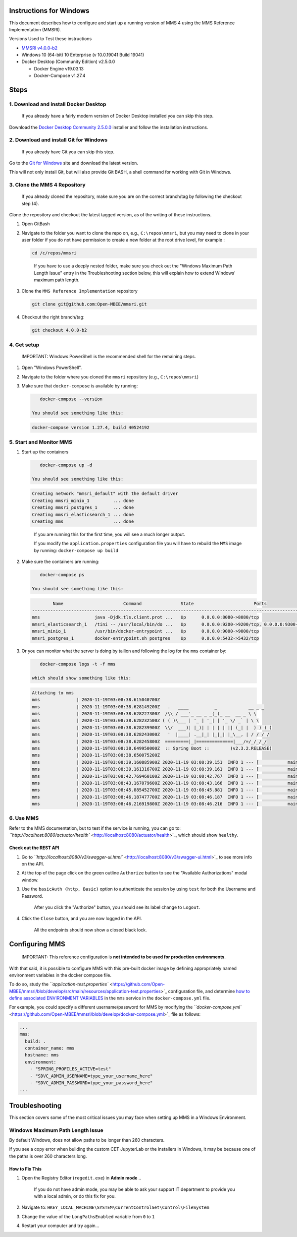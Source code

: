 .. _windows:

Instructions for Windows
========================

This document describes how to configure and start up a running version of MMS 4 using the MMS Reference Implementation (MMSRI).

Versions Used to Test these instructions


* `MMSRI v4.0.0-b2 <https://github.com/Open-MBEE/mmsri/tree/4.0.0-b2>`_
* Windows 10 (64-bit) 10 Enterprise (v 10.0.19041 Build 19041)
* Docker Desktop (Community Edition) v2.5.0.0

  * Docker Engine v19.03.13
  * Docker-Compose v1.27.4

Steps
=====

1. Download and install Docker Desktop
--------------------------------------

..

   If you already have a fairly modern version of Docker Desktop installed you can skip this step.


Download the `Docker Desktop Community 2.5.0.0 <https://docs.docker.com/docker-for-windows/release-notes/#docker-desktop-community-2500>`_ installer and follow the installation instructions.

2. Download and install Git for Windows
---------------------------------------

..

   If you already have Git you can skip this step.


Go to the `Git for Windows <https://gitforwindows.org/>`_ site and download the latest version.

This will not only install Git, but will also provide Git BASH, a shell command for working with Git in Windows.

3. Clone the MMS 4 Repository
-----------------------------

..

   If you already cloned the repository, make sure you are on the correct branch/tag by following the checkout step (4).


Clone the repository and checkout the latest tagged version, as of the writing of these instructions.


#. 
   Open GitBash

#. 
   Navigate to the folder you want to clone the repo on, e.g., ``C:\repos\mmsri``\ , but you may need to clone in your user folder if you do not have permission to create a new folder at the root drive level, for example :

   .. code-block:: bash

       cd /c/repos/mmsri

   ..

      If you have to use a deeply nested folder, make sure you check out the "Windows Maximum Path Length Issue" entry in the Troubleshooting section below, this will explain how to extend Windows' maximum path length.


#. 
   Clone the ``MMS Reference Implementation`` repository

   .. code-block:: bash

       git clone git@github.com:Open-MBEE/mmsri.git

#. 
   Checkout the right branch/tag:

   .. code-block:: bash

       git checkout 4.0.0-b2

4. Get setup
------------

..

   IMPORTANT: Windows PowerShell is the recommended shell for the remaining steps.



#. Open "Windows PowerShell".

#. Navigate to the folder where you cloned the ``mmsri`` repository (e.g., ``C:\repos\mmsri``\ )

#. Make sure that ``docker-compose`` is available by running:

   .. code-block:: bash

       docker-compose --version

    You should see something like this:

   .. code-block:: bash

       docker-compose version 1.27.4, build 40524192

5. Start and Monitor MMS
------------------------


#. 
   Start up the containers

   .. code-block:: bash

       docker-compose up -d

    You should see something like this:

   .. code-block:: bash

       Creating network "mmsri_default" with the default driver
       Creating mmsri_minio_1         ... done
       Creating mmsri_postgres_1      ... done
       Creating mmsri_elasticsearch_1 ... done
       Creating mms                   ... done

   ..

      If you are running this for the first time, you will see a much longer output.

      If you modify the ``application.properties`` configuration file you will have to rebuild the ``MMS`` image by running: ``docker-compose up build``


#. 
   Make sure the containers are running:

   .. code-block:: bash

       docker-compose ps

    You should see something like this:

   .. code-block:: bash

               Name                       Command               State                       Ports
       ---------------------------------------------------------------------------------------------------------------
       mms                     java -Djdk.tls.client.prot ...   Up      0.0.0.0:8080->8080/tcp
       mmsri_elasticsearch_1   /tini -- /usr/local/bin/do ...   Up      0.0.0.0:9200->9200/tcp, 0.0.0.0:9300->9300/tcp
       mmsri_minio_1           /usr/bin/docker-entrypoint ...   Up      0.0.0.0:9000->9000/tcp
       mmsri_postgres_1        docker-entrypoint.sh postgres    Up      0.0.0.0:5432->5432/tcp

#. 
   Or you can monitor what the server is doing by tailion and following the log for the ``mms`` container by:

   .. code-block:: bash

       docker-compose logs -t -f mms

    which should show something like this:

   .. code-block:: bash

       Attaching to mms
       mms              | 2020-11-19T03:08:38.615040700Z
       mms              | 2020-11-19T03:08:38.628149200Z   .   ____          _            __ _ _
       mms              | 2020-11-19T03:08:38.628227300Z  /\\ / ___'_ __ _ _(_)_ __  __ _ \ \
       mms              | 2020-11-19T03:08:38.628232500Z ( ( )\___ | '_ | '_| | '_ \/ _` | \ \
       mms              | 2020-11-19T03:08:38.628239900Z  \\/  ___)| |_)| | | | | || (_| |  ) ) ) )
       mms              | 2020-11-19T03:08:38.628243000Z   '  |____| .__|_| |_|_| |_\__, | / / / /
       mms              | 2020-11-19T03:08:38.628245800Z  =========|_|==============|___/=/_/_/_/
       mms              | 2020-11-19T03:08:38.649950000Z  :: Spring Boot ::        (v2.3.2.RELEASE)
       mms              | 2020-11-19T03:08:38.650075200Z
       mms              | 2020-11-19T03:08:39.160885900Z 2020-11-19 03:08:39.151  INFO 1 --- [           main] org.openmbee.mms.mmsri.MMSRIApplication  : Starting MMSRIApplication on mms with PID 1 (/app.jar started by root in /mms)
       mms              | 2020-11-19T03:08:39.161316700Z 2020-11-19 03:08:39.161  INFO 1 --- [           main] org.openmbee.mms.mmsri.MMSRIApplication  : The following profiles are active: test
       mms              | 2020-11-19T03:08:42.769460100Z 2020-11-19 03:08:42.767  INFO 1 --- [           main] .s.d.r.c.RepositoryConfigurationDelegate : Bootstrapping Spring Data JPA repositories in DEFAULT mode.
       mms              | 2020-11-19T03:08:43.167079600Z 2020-11-19 03:08:43.166  INFO 1 --- [           main] .s.d.r.c.RepositoryConfigurationDelegate : Finished Spring Data repository scanning in 374ms. Found 15 JPA repository interfaces.
       mms              | 2020-11-19T03:08:45.885452700Z 2020-11-19 03:08:45.881  INFO 1 --- [           main] trationDelegate$BeanPostProcessorChecker : Bean 'persistenceJPAConfig' of type [org.openmbee.mms.rdb.config.PersistenceJPAConfig$$EnhancerBySpringCGLIB$$ca626494] is not eligible for getting processed by all BeanPostProcessors (for example: not eligible for auto-proxying)
       mms              | 2020-11-19T03:08:46.187477700Z 2020-11-19 03:08:46.187  INFO 1 --- [           main] trationDelegate$BeanPostProcessorChecker : Bean 'org.springframework.security.access.expression.method.DefaultMethodSecurityExpressionHandler@76b74e9c' of type [org.springframework.security.access.expression.method.DefaultMethodSecurityExpressionHandler] is not eligible for getting processed by all BeanPostProcessors (for example: not eligible for auto-proxying)
       mms              | 2020-11-19T03:08:46.216919800Z 2020-11-19 03:08:46.216  INFO 1 --- [           main] trationDelegate$BeanPostProcessorChecker : Bean 'methodSecurityMetadataSource' of type [org.springframework.security.access.method.DelegatingMethodSecurityMetadataSource] is not eligible for getting processed by all BeanPostProcessors (for example: not eligible for auto-proxying)

6. Use MMS
----------

Refer to the MMS documentation, but to test if the service is running, you can go to: `\ ``http://localhost:8080/actuator/health`` <http://localhost:8080/actuator/health>`_\ , which should show ``healthy``.

Check out the REST API
^^^^^^^^^^^^^^^^^^^^^^


#. 
   Go to `\ ``http://localhost:8080/v3/swagger-ui.html`` <http://localhost:8080/v3/swagger-ui.html>`_ to see more info on the API.

#. 
   At the top of the page click on the green outline ``Authorize`` button to see the "Available Authorizations" modal window.

#. 
   Use the ``basicAuth (http, Basic)`` option to authenticate the session by using ``test`` for both the Username and Password.

   ..

      After you click the "Authorize" button, you should see its label change to ``Logout``.


#. 
   Click the ``Close`` button, and you are now logged in the API.

   ..

      All the endpoints should now show a closed black lock.


Configuring MMS
===============

..

   IMPORTANT: This reference configuration is **not intended to be used for production environments**.


With that said, it is possible to configure MMS with this pre-built docker image by defining appropriately named environment variables in the docker compose file.

To do so, study the `\ ``application-test.properties`` <https://github.com/Open-MBEE/mmsri/blob/develop/src/main/resources/application-test.properties>`_ configuration file, and determine `how to define associated ENVIRONMENT VARIABLES <https://docs.spring.io/spring-boot/docs/current/reference/html/spring-boot-features.html#boot-features-external-config-relaxed-binding-from-environment-variables>`_ in the ``mms`` service in the ``docker-compose.yml`` file.

For example, you could specify a different username/password for MMS by modifying the `\ ``docker-compose.yml`` <https://github.com/Open-MBEE/mmsri/blob/develop/docker-compose.yml>`_ file as follows:

.. code-block:: yaml

     ...
     mms:
       build: .
       container_name: mms
       hostname: mms
       environment:
         - "SPRING_PROFILES_ACTIVE=test"
         - "SDVC_ADMIN_USERNAME=type_your_username_here"
         - "SDVC_ADMIN_PASSWORD=type_your_password_here"
     ...

Troubleshooting
===============

This section covers some of the most critical issues you may face when setting up MMS in a Windows Environment.

Windows Maximum Path Length Issue
---------------------------------

By default Windows, does not allow paths to be longer than 260 characters.

If you see a copy error when building the custom CET JupyterLab or the installers in Windows, it may be because one of the paths is over 260 characters long.

How to Fix This
^^^^^^^^^^^^^^^


#. Open the Registry Editor (\ ``regedit.exe``\ ) in **Admin mode**
   ..

      If you do not have admin mode, you may be able to ask your support IT department to provide you with a local admin, or do this fix for you.


#. Navigate to: ``HKEY_LOCAL_MACHINE\SYSTEM\CurrentControlSet\Control\FileSystem``
#. Change the value of the ``LongPathsEnabled`` variable from ``0`` to ``1``
#. Restart your computer and try again...
